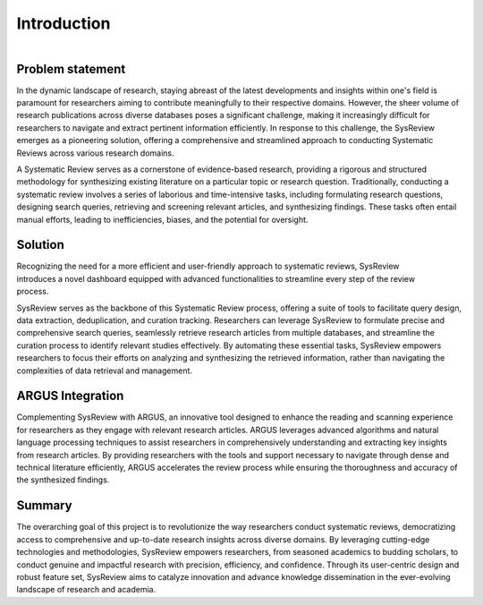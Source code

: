 ************
Introduction
************
.. figure:: /images/information/whatIsSysreview.png
   :height: 200 px
   :width: 400 px
   :scale: 75 %
   :alt: sysreview homepage
   :align: right

Problem statement
=================
In the dynamic landscape of research, staying abreast of the latest developments and insights within one's field is
paramount for researchers aiming to contribute meaningfully to their respective domains.
However, the sheer volume of research publications across diverse databases poses a significant challenge, making it
increasingly difficult for researchers to navigate and extract pertinent information efficiently.
In response to this challenge, the SysReview emerges as a pioneering solution, offering a comprehensive and
streamlined approach to conducting Systematic Reviews across various research domains.

A Systematic Review serves as a cornerstone of evidence-based research, providing a rigorous and structured methodology
for synthesizing existing literature on a particular topic or research question.
Traditionally, conducting a systematic review involves a series of laborious and time-intensive tasks, including formulating
research questions, designing search queries, retrieving and screening relevant articles, and synthesizing findings.
These tasks often entail manual efforts, leading to inefficiencies, biases, and the potential for oversight.

Solution
========
.. figure:: /images/information/query_builder.png
   :height: 300 px
   :width: 400 px
   :scale: 100 %
   :alt: querybuilder
   :align: right

Recognizing the need for a more efficient and user-friendly approach to systematic reviews, SysReview introduces a novel
dashboard equipped with advanced functionalities to streamline every step of the review process.

SysReview serves as the backbone of this Systematic Review process, offering a suite of tools to facilitate query design,
data extraction, deduplication, and curation tracking.
Researchers can leverage SysReview to formulate precise and comprehensive search queries, seamlessly retrieve research
articles from multiple databases, and streamline the curation process to identify relevant studies effectively.
By automating these essential tasks, SysReview empowers researchers to focus their efforts on analyzing and synthesizing
the retrieved information, rather than navigating the complexities of data retrieval and management.

ARGUS Integration
=================
Complementing SysReview with ARGUS, an innovative tool designed to enhance the reading and scanning experience for
researchers as they engage with relevant research articles. ARGUS leverages advanced algorithms and natural language
processing techniques to assist researchers in comprehensively understanding and extracting key insights from research
articles. By providing researchers with the tools and support necessary to navigate through dense and technical literature
efficiently, ARGUS accelerates the review process while ensuring the thoroughness and accuracy of the synthesized findings.


Summary
=======
The overarching goal of this project is to revolutionize the way researchers conduct systematic reviews, democratizing
access to comprehensive and up-to-date research insights across diverse domains. By leveraging cutting-edge technologies
and methodologies, SysReview empowers researchers, from seasoned academics to budding scholars, to conduct genuine and
impactful research with precision, efficiency, and confidence. Through its user-centric design and robust feature set,
SysReview aims to catalyze innovation and advance knowledge dissemination in the ever-evolving landscape of
research and academia.
